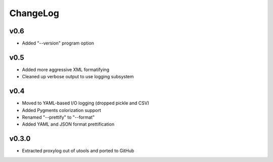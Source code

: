 =========
ChangeLog
=========


v0.6
====

* Added "--version" program option


v0.5
====

* Added more aggressive XML formatifying
* Cleaned up verbose output to use logging subsystem


v0.4
====

* Moved to YAML-based I/O logging (dropped pickle and CSV)
* Added Pygments colorization support
* Renamed "--prettify" to "--format"
* Added YAML and JSON format prettification


v0.3.0
======

* Extracted proxylog out of utools and ported to GitHub
